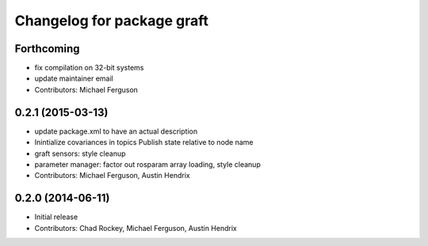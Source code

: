 ^^^^^^^^^^^^^^^^^^^^^^^^^^^
Changelog for package graft
^^^^^^^^^^^^^^^^^^^^^^^^^^^

Forthcoming
-----------
* fix compilation on 32-bit systems
* update maintainer email
* Contributors: Michael Ferguson

0.2.1 (2015-03-13)
------------------
* update package.xml to have an actual description
* Inintialize covariances in topics
  Publish state relative to node name
* graft sensors: style cleanup
* parameter manager: factor out rosparam array loading, style cleanup
* Contributors: Michael Ferguson, Austin Hendrix

0.2.0 (2014-06-11)
------------------
* Initial release
* Contributors: Chad Rockey, Michael Ferguson, Austin Hendrix

